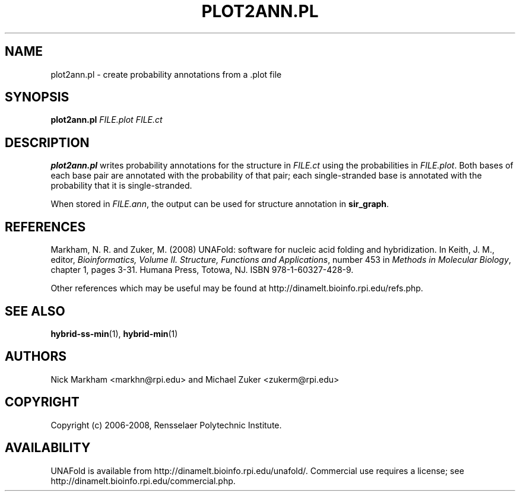 .TH PLOT2ANN.PL 1 "February 2008" "UNAFold 3.6" "User Commands"
.SH NAME
plot2ann.pl \- create probability annotations from a .plot file
.SH SYNOPSIS
.B plot2ann.pl
.I FILE.plot FILE.ct
.SH DESCRIPTION
\fBplot2ann.pl\fR writes probability annotations for the structure in \fIFILE.ct\fR using the probabilities in \fIFILE.plot\fR.  Both bases of each base pair are annotated with the probability of that pair; each single-stranded base is annotated with the probability that it is single-stranded.
.P
When stored in \fIFILE.ann\fR, the output can be used for structure annotation in \fBsir_graph\fR.
.SH REFERENCES
Markham, N. R. and Zuker, M. (2008) UNAFold: software for nucleic acid folding and hybridization.  In Keith, J. M., editor, \fIBioinformatics, Volume II.  Structure, Functions and Applications\fR, number 453 in \fIMethods in Molecular Biology\fR, chapter 1, pages 3-31.  Humana Press, Totowa, NJ.  ISBN 978-1-60327-428-9.
.P
Other references which may be useful may be found at http://dinamelt.bioinfo.rpi.edu/refs.php.
.SH "SEE ALSO"
.BR hybrid-ss-min (1),
.BR hybrid-min (1)
.SH AUTHORS
Nick Markham <markhn@rpi.edu> and Michael Zuker <zukerm@rpi.edu>
.SH COPYRIGHT
Copyright (c) 2006-2008, Rensselaer Polytechnic Institute.
.SH AVAILABILITY
UNAFold is available from http://dinamelt.bioinfo.rpi.edu/unafold/.  Commercial use requires a license; see http://dinamelt.bioinfo.rpi.edu/commercial.php.
